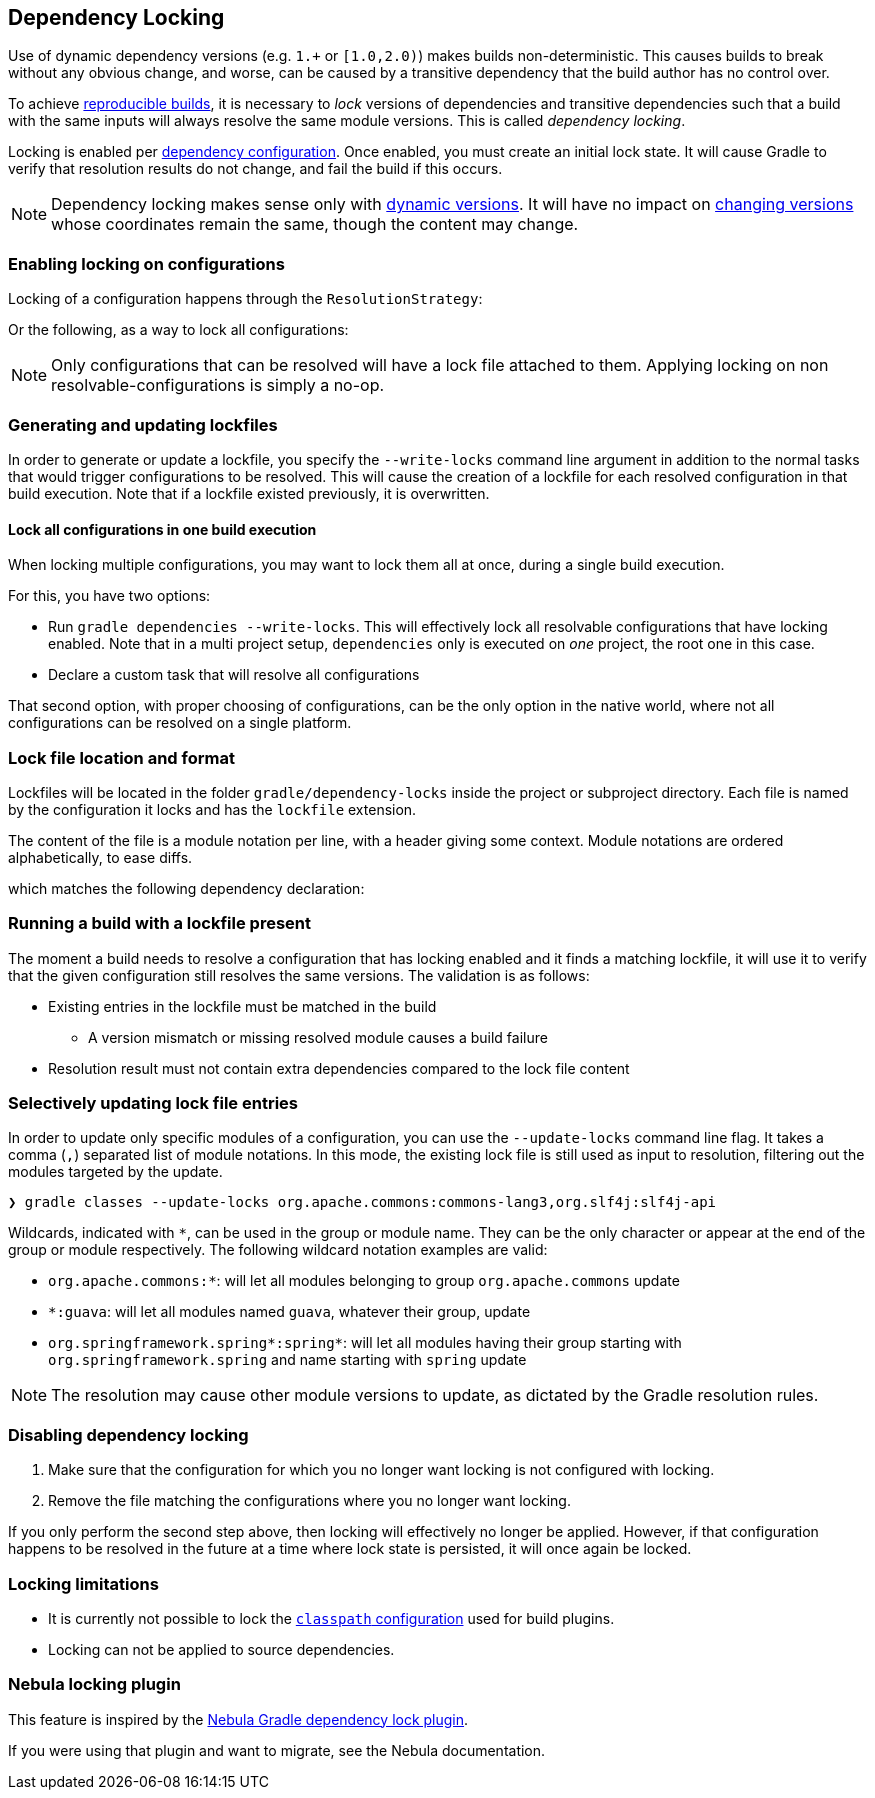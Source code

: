 // Copyright 2017 the original author or authors.
//
// Licensed under the Apache License, Version 2.0 (the "License");
// you may not use this file except in compliance with the License.
// You may obtain a copy of the License at
//
//      http://www.apache.org/licenses/LICENSE-2.0
//
// Unless required by applicable law or agreed to in writing, software
// distributed under the License is distributed on an "AS IS" BASIS,
// WITHOUT WARRANTIES OR CONDITIONS OF ANY KIND, either express or implied.
// See the License for the specific language governing permissions and
// limitations under the License.

[[dependency_locking]]
== Dependency Locking

Use of dynamic dependency versions (e.g. `1.+` or `[1.0,2.0)`) makes builds non-deterministic.
This causes builds to break without any obvious change, and worse, can be caused by a transitive dependency that the build author has no control over.

To achieve https://reproducible-builds.org/[reproducible builds], it is necessary to _lock_ versions of dependencies and transitive dependencies such that a build with the same inputs will always resolve the same module versions.
This is called _dependency locking_.

Locking is enabled per <<managing_dependency_configurations,dependency configuration>>.
Once enabled, you must create an initial lock state.
It will cause Gradle to verify that resolution results do not change, and fail the build if this occurs.

[NOTE]
====
Dependency locking makes sense only with <<sub:declaring_dependency_with_dynamic_version,dynamic versions>>.
It will have no impact on <<sub:declaring_dependency_with_changing_version,changing versions>> whose coordinates remain the same, though the content may change.
====

=== Enabling locking on configurations

Locking of a configuration happens through the `ResolutionStrategy`:

++++
<sample id="locking-one" dir="userguide/dependencyManagement/dependencyLocking/lockingSingleConfiguration" title="Locking a specific configuration">
    <sourcefile file="build.gradle" snippet="locking-one"/>
</sample>
++++

Or the following, as a way to lock all configurations:

++++
<sample id="locking-all" dir="userguide/dependencyManagement/dependencyLocking/lockingAllConfigurations" title="Locking all configurations">
    <sourcefile file="build.gradle" snippet="locking-all"/>
</sample>
++++

[NOTE]
====
Only configurations that can be resolved will have a lock file attached to them. Applying locking on non resolvable-configurations is simply a no-op.
====

=== Generating and updating lockfiles

In order to generate or update a lockfile, you specify the `--write-locks` command line argument in addition to the normal tasks that would trigger configurations to be resolved.
This will cause the creation of a lockfile for each resolved configuration in that build execution.
Note that if a lockfile existed previously, it is overwritten.

==== Lock all configurations in one build execution

When locking multiple configurations, you may want to lock them all at once, during a single build execution.

For this, you have two options:

* Run `gradle dependencies --write-locks`.
This will effectively lock all resolvable configurations that have locking enabled.
Note that in a multi project setup, `dependencies` only is executed on _one_ project, the root one in this case.
* Declare a custom task that will resolve all configurations
++++
<sample id="locking-all" dir="userguide/dependencyManagement/dependencyLocking/lockingAllConfigurations" title="Resolving all configurations">
    <sourcefile file="build.gradle" snippet="resolve-all"/>
</sample>
++++

That second option, with proper choosing of configurations, can be the only option in the native world, where not all configurations can be resolved on a single platform.

=== Lock file location and format

Lockfiles will be located in the folder `gradle/dependency-locks` inside the project or subproject directory.
Each file is named by the configuration it locks and has the `lockfile` extension.

The content of the file is a module notation per line, with a header giving some context.
Module notations are ordered alphabetically, to ease diffs.

++++
<sample id="locking-all" dir="userguide/dependencyManagement/dependencyLocking/lockingSingleConfiguration" title="Lockfile content">
    <sourcefile file="gradle/dependency-locks/compileClasspath.lockfile"/>
</sample>
++++

which matches the following dependency declaration:

++++
<sample id="locking-one" dir="userguide/dependencyManagement/dependencyLocking/lockingSingleConfiguration" title="Dynamic dependency declaration">
    <sourcefile file="build.gradle" snippet="locking-deps"/>
</sample>
++++

=== Running a build with a lockfile present

The moment a build needs to resolve a configuration that has locking enabled and it finds a matching lockfile,
it will use it to verify that the given configuration still resolves the same versions.
The validation is as follows:

* Existing entries in the lockfile must be matched in the build
** A version mismatch or missing resolved module causes a build failure
* Resolution result must not contain extra dependencies compared to the lock file content

=== Selectively updating lock file entries

In order to update only specific modules of a configuration, you can use the `--update-locks` command line flag.
It takes a comma (`,`) separated list of module notations.
In this mode, the existing lock file is still used as input to resolution, filtering out the modules targeted by the update.

----
❯ gradle classes --update-locks org.apache.commons:commons-lang3,org.slf4j:slf4j-api
----

Wildcards, indicated with `*`, can be used in the group or module name. They can be the only character or appear at the end of the group or module respectively.
The following wildcard notation examples are valid:

* `org.apache.commons:*`: will let all modules belonging to group `org.apache.commons` update
* `*:guava`: will let all modules named `guava`, whatever their group, update
* `org.springframework.spring*:spring*`: will let all modules having their group starting with `org.springframework.spring` and name starting with `spring` update

[NOTE]
====
The resolution may cause other module versions to update, as dictated by the Gradle resolution rules.
====

=== Disabling dependency locking

. Make sure that the configuration for which you no longer want locking is not configured with locking.
. Remove the file matching the configurations where you no longer want locking.

If you only perform the second step above, then locking will effectively no longer be applied.
However, if that configuration happens to be resolved in the future at a time where lock state is persisted, it will once again be locked.

[[locking_limitations]]
=== Locking limitations

* It is currently not possible to lock the <<sec:applying_plugins_buildscript,`classpath` configuration>> used for build plugins.
* Locking can not be applied to source dependencies.

=== Nebula locking plugin

This feature is inspired by the https://github.com/nebula-plugins/gradle-dependency-lock-plugin[Nebula Gradle dependency lock plugin].

If you were using that plugin and want to migrate, see the Nebula documentation.
